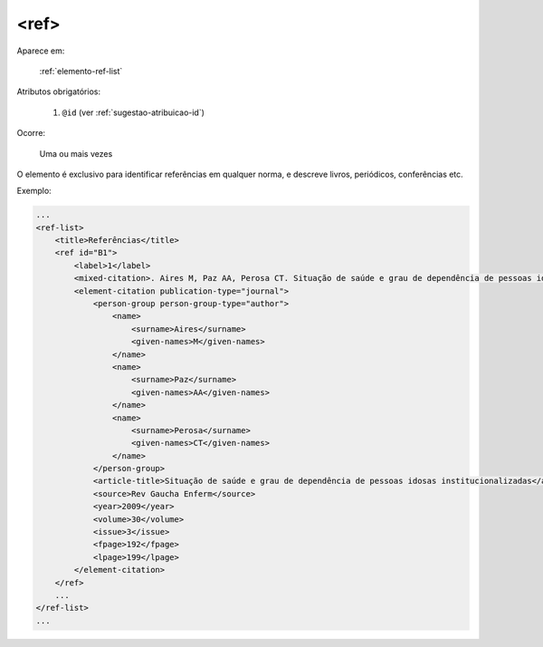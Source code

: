 .. _elemento-ref:

<ref>
=====

Aparece em:

  :ref:`elemento-ref-list`

Atributos obrigatórios:

  1. ``@id`` (ver :ref:`sugestao-atribuicao-id`)

Ocorre:

  Uma ou mais vezes


O elemento é exclusivo para identificar referências em qualquer norma, e descreve livros, periódicos, conferências etc.


Exemplo:

.. code-block:: xml

    ...
    <ref-list>
        <title>Referências</title>
        <ref id="B1">
            <label>1</label>
            <mixed-citation>. Aires M, Paz AA, Perosa CT. Situação de saúde e grau de dependência de pessoas idosas institucionalizadas. <italic>Rev Gaucha Enferm.</italic> 2009;30(3):192-9.</mixed-citation>
            <element-citation publication-type="journal">
                <person-group person-group-type="author">
                    <name>
                        <surname>Aires</surname>
                        <given-names>M</given-names>
                    </name>
                    <name>
                        <surname>Paz</surname>
                        <given-names>AA</given-names>
                    </name>
                    <name>
                        <surname>Perosa</surname>
                        <given-names>CT</given-names>
                    </name>
                </person-group>
                <article-title>Situação de saúde e grau de dependência de pessoas idosas institucionalizadas</article-title>
                <source>Rev Gaucha Enferm</source>
                <year>2009</year>
                <volume>30</volume>
                <issue>3</issue>
                <fpage>192</fpage>
                <lpage>199</lpage>
            </element-citation>
        </ref>
        ...
    </ref-list>
    ...


.. {"reviewed_on": "20160729", "by": "gandhalf_thewhite@hotmail.com"}
